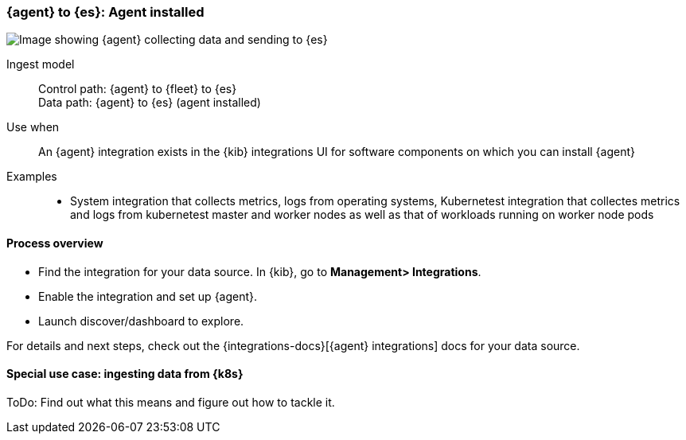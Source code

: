 [[agent-installed]]
=== {agent} to {es}: Agent installed

image::images/ea-agent-installed.png[Image showing {agent} collecting data and sending to {es}]

Ingest model::
Control path: {agent} to {fleet} to {es} +
Data path: {agent} to {es} (agent installed)

Use when::
An {agent} integration exists in the {kib} integrations UI for software components on which you can install {agent}

Examples::
* System integration that collects metrics, logs from operating systems, Kubernetest integration that collectes metrics and logs from kubernetest master and worker nodes as well as that of workloads running on worker node pods

[discrete]
[[agent-proc]]
==== Process overview

* Find the integration for your data source. In {kib},  go to *Management> Integrations*.
* Enable the integration and set up {agent}. 
* Launch discover/dashboard to explore.

For details and next steps, check out the {integrations-docs}[{agent} integrations] docs for your data source.

[discrete]
==== Special use case: ingesting data from {k8s}

ToDo: Find out what this means and figure out how to tackle it. 




